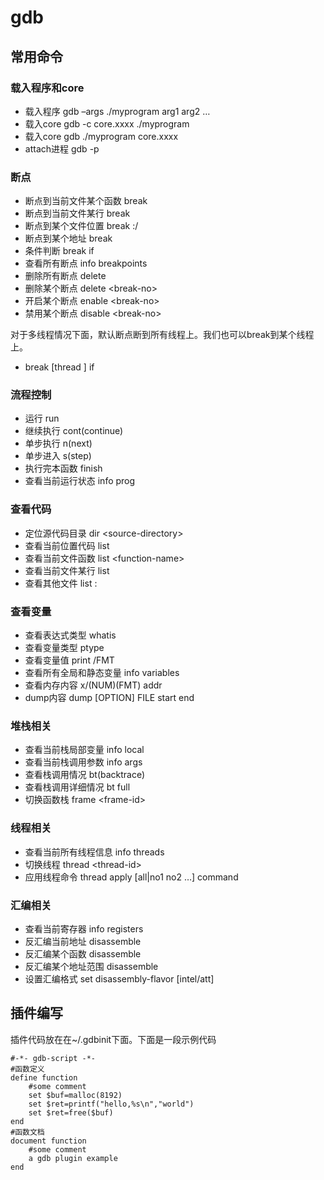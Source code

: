 * gdb
** 常用命令
*** 载入程序和core
   - 载入程序 gdb --args ./myprogram arg1 arg2 ...
   - 载入core gdb -c core.xxxx ./myprogram
   - 载入core gdb ./myprogram core.xxxx
   - attach进程 gdb -p

*** 断点
   - 断点到当前文件某个函数 break
   - 断点到当前文件某行 break
   - 断点到某个文件位置 break :/
   - 断点到某个地址 break
   - 条件判断 break if
   - 查看所有断点 info breakpoints
   - 删除所有断点 delete
   - 删除某个断点 delete <break-no>
   - 开启某个断点 enable <break-no>
   - 禁用某个断点 disable <break-no>

对于多线程情况下面，默认断点断到所有线程上。我们也可以break到某个线程上。
   - break [thread ] if

*** 流程控制
   - 运行 run
   - 继续执行 cont(continue)
   - 单步执行 n(next)
   - 单步进入 s(step)
   - 执行完本函数 finish
   - 查看当前运行状态 info prog

*** 查看代码
   - 定位源代码目录 dir <source-directory>
   - 查看当前位置代码 list
   - 查看当前文件函数 list <function-name>
   - 查看当前文件某行 list
   - 查看其他文件 list :

*** 查看变量
   - 查看表达式类型 whatis
   - 查看变量类型 ptype
   - 查看变量值 print /FMT
   - 查看所有全局和静态变量 info variables
   - 查看内存内容 x/(NUM)(FMT) addr
   - dump内容 dump [OPTION] FILE start end

*** 堆栈相关
   - 查看当前栈局部变量 info local
   - 查看当前栈调用参数 info args
   - 查看栈调用情况 bt(backtrace)
   - 查看栈调用详细情况 bt full
   - 切换函数栈 frame <frame-id>

*** 线程相关
   - 查看当前所有线程信息 info threads
   - 切换线程 thread <thread-id>
   - 应用线程命令 thread apply [all|no1 no2 ...] command

*** 汇编相关
   - 查看当前寄存器 info registers
   - 反汇编当前地址 disassemble
   - 反汇编某个函数 disassemble
   - 反汇编某个地址范围 disassemble
   - 设置汇编格式 set disassembly-flavor [intel/att]

** 插件编写
插件代码放在在~/.gdbinit下面。下面是一段示例代码

#+BEGIN_EXAMPLE
#-*- gdb-script -*-
#函数定义
define function
    #some comment
    set $buf=malloc(8192)
    set $ret=printf("hello,%s\n","world")
    set $ret=free($buf)
end
#函数文档
document function
    #some comment
    a gdb plugin example
end
#+END_EXAMPLE

